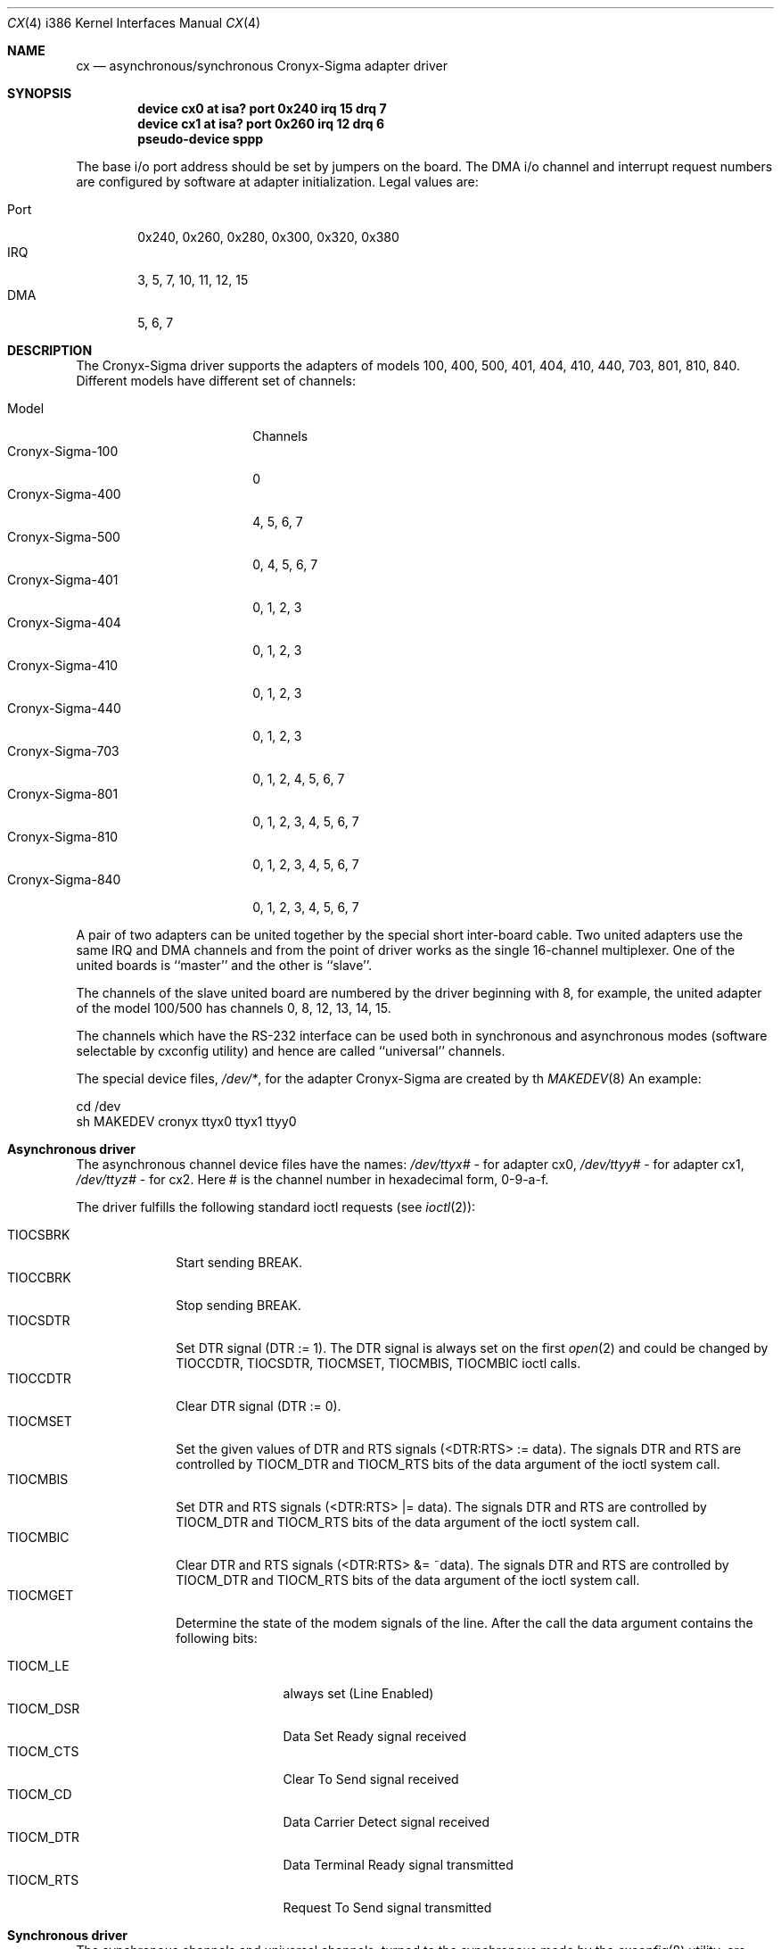 .\"
.\" $FreeBSD: src/share/man/man4/man4.i386/cx.4,v 1.7.2.6 2001/08/17 13:08:45 ru Exp $
.\" $DragonFly: src/share/man/man4/man4.i386/cx.4,v 1.5 2007/11/04 19:04:42 swildner Exp $
.\"
.Dd December 12, 1994
.Dt CX 4 i386
.Os
.Sh NAME
.Nm cx
.Nd asynchronous/synchronous Cronyx-Sigma adapter driver
.Sh SYNOPSIS
.Cd "device cx0 at isa? port 0x240 irq 15 drq 7"
.Cd "device cx1 at isa? port 0x260 irq 12 drq 6"
.Cd pseudo-device sppp
.Pp
The base i/o port address should be set by jumpers on the board.
The DMA i/o channel and interrupt request numbers are configured
by software at adapter initialization.  Legal values are:
.Pp
.Bl -tag -compact -width Port
.It Port
0x240, 0x260, 0x280, 0x300, 0x320, 0x380
.It IRQ
3, 5, 7, 10, 11, 12, 15
.It DMA
5, 6, 7
.El
.Sh DESCRIPTION
The Cronyx-Sigma driver supports the adapters of models 100,
400, 500, 401, 404, 410, 440, 703, 801, 810, 840. Different models have
different set of channels:
.Pp
.Bl -tag -compact -width Cronyx-Sigma-999
.It Model
Channels
.It Cronyx-Sigma-100
0
.It Cronyx-Sigma-400
4, 5, 6, 7
.It Cronyx-Sigma-500
0, 4, 5, 6, 7
.It Cronyx-Sigma-401
0, 1, 2, 3
.It Cronyx-Sigma-404
0, 1, 2, 3
.It Cronyx-Sigma-410
0, 1, 2, 3
.It Cronyx-Sigma-440
0, 1, 2, 3
.It Cronyx-Sigma-703
0, 1, 2, 4, 5, 6, 7
.It Cronyx-Sigma-801
0, 1, 2, 3, 4, 5, 6, 7
.It Cronyx-Sigma-810
0, 1, 2, 3, 4, 5, 6, 7
.It Cronyx-Sigma-840
0, 1, 2, 3, 4, 5, 6, 7
.El
.Pp
A pair of two adapters can be united together by the special
short inter-board cable.  Two united adapters use the same
IRQ and DMA channels and from the point of driver works
as the single 16-channel multiplexer.  One of the united
boards is ``master'' and the other is ``slave''.
.Pp
The channels of the slave united board are numbered by the driver
beginning with 8, for example, the united adapter of the model 100/500
has channels 0, 8, 12, 13, 14, 15.
.Pp
The channels which have the RS-232 interface can be used
both in synchronous and asynchronous modes (software selectable
by cxconfig utility) and hence are called ``universal'' channels.
.Pp
The special device files,
.Pa /dev/* ,
for the adapter Cronyx-Sigma
are created by th
.Xr MAKEDEV 8
An example:
.Bd -literal
cd /dev
sh MAKEDEV cronyx ttyx0 ttyx1 ttyy0
.Ed
.Sh "Asynchronous driver"
The asynchronous channel device files have the names:
.Pa /dev/ttyx#
- for adapter cx0,
.Pa /dev/ttyy#
- for adapter cx1,
.Pa /dev/ttyz#
- for cx2.
Here # is the channel number in hexadecimal form, 0-9-a-f.
.Pp
The driver fulfills the following standard ioctl requests (see
.Xr ioctl 2 ) :
.Pp
.Bl -tag -width ".Dv TIOCSBRK" -compact
.It Dv TIOCSBRK
Start sending BREAK.
.It Dv TIOCCBRK
Stop sending BREAK.
.It Dv TIOCSDTR
Set DTR signal (DTR := 1).  The DTR signal is always set
on the first
.Xr open 2
and could be changed by
.Dv TIOCCDTR ,
.Dv TIOCSDTR ,
.Dv TIOCMSET ,
.Dv TIOCMBIS ,
.Dv TIOCMBIC
ioctl calls.
.It Dv TIOCCDTR
Clear DTR signal (DTR := 0).
.It Dv TIOCMSET
Set the given values of DTR and RTS signals (<DTR:RTS> := data).
The signals DTR and RTS are controlled by
.Dv TIOCM_DTR
and
.Dv TIOCM_RTS
bits of the data argument of the ioctl system call.
.It Dv TIOCMBIS
Set DTR and RTS signals (<DTR:RTS> |= data).
The signals DTR and RTS are controlled by
.Dv TIOCM_DTR
and
.Dv TIOCM_RTS
bits of the data argument of the ioctl system call.
.It Dv TIOCMBIC
Clear DTR and RTS signals (<DTR:RTS> &= ~data).
The signals DTR and RTS are controlled by
.Dv TIOCM_DTR
and
.Dv TIOCM_RTS
bits of the data argument of the ioctl system call.
.It Dv TIOCMGET
Determine the state of the modem signals of the line.
After the call the data argument contains the following bits:
.Pp
.Bl -tag -width TIOCM_XXX -compact
.It TIOCM_LE
always set (Line Enabled)
.It TIOCM_DSR
Data Set Ready signal received
.It TIOCM_CTS
Clear To Send signal received
.It TIOCM_CD
Data Carrier Detect signal received
.It TIOCM_DTR
Data Terminal Ready signal transmitted
.It TIOCM_RTS
Request To Send signal transmitted
.El
.El
.Sh "Synchronous driver"
The synchronous channels and universal channels, turned to the synchronous
mode by the
.Xr cxconfig 8
utility, are accessible as network
interfaces named ``cx#'' where # is the channel number, 0..47.
All standard network interface parameters could be set by
.Xr ifconfig 8
utility.
The
.Xr cxconfig 8
command is used to change some extended channel
options, and also for setting the high-level software protocol
(e.g. PpP or Cisco HDLC).
.Pp
The universal channels could be used both in asynchronous and synchronous modes.
By default the asynchronous mode is set.
The mode could be changed by
.Xr cxconfig 8
utility.
The mode is blocked while the channel is busy (an asynchronous channel
in open state or the network interface is up).
.Sh "Synchronous Point-to-Point protocol"
The Cronyx-Sigma driver uses the built-in implementation of the synchronous
Point-to-Point protocol (sppp).  It includes the support for such
protocols as PpP/HDLC and Cisco/HDLC, and also the automatic
connection loss test (via keepalive packets).
The sppp protocol set is implemented as an independent module
and could be used by other drivers of synchronous serial channels.
The version of the driver for BSD/386 (BSDI) operating system
also supports the usage of the general set of synchronous
protocols, implemented inside the OS.
The external protocol set could be selected by ``cxconfig ext'' command
(see
.Xr cxconfig 8 ) .
.Sh "Channel Options Management"
The
.Xr cxconfig 8
utility is used for setting the channels options.
The channel options are generally set at the start of the operating
system (for example, from the file
.Pa /etc/rc ) .
Note, that not all options have a sense for every particular
case, and an attempt to set some of them can hang up the channel or
the whole adapter.
.Pp
The actual channel options control functions are implemented via
the ioctl-s on the special device file /dev/cronyx.
There are the following ioctl-s available:
.Pp
.Bl -tag -width ".Dv CXIOCGETMODE" -compact
.It Dv CXIOCGETMODE
Get the channel option values.
.It Dv CXIOCSETMODE
Set the channel option values.
.El
.Pp
The data argument of the ioctl call has an address of the options structure:
.Bd -literal
typedef struct {
    unsigned char board;   /* adapter number, 0..2 */
    unsigned char channel; /* channel number, 0..15 */
    unsigned char type;    /* channel type (read only) */
    unsigned char iftype;  /* chan0 interface */
    unsigned long rxbaud;  /* receiver speed */
    unsigned long txbaud;  /* transmitter speed */
    cx_chan_mode_t mode;   /* channel mode */
    cx_chan_opt_t opt;     /* common channel options */
    cx_opt_async_t aopt;   /* async mode options */
    cx_opt_hdlc_t hopt;    /* hdlc mode options */
    cx_opt_bisync_t bopt;  /* bisync mode options */
    cx_opt_x21_t xopt;     /* x.21 mode options */
    cx_soft_opt_t sopt;    /* software options and state flags */
} cx_options_t;            /* user settable options */
.Ed
.Pp
.Bl -tag -width rxbaudxxx
.It Fa board
The adapter number, 0..2.
.It Fa channel
The channel number, 0..15.
.It Fa type
The type of the channel (read-only argument).
.It Fa iftype
The interface type of the zero (and also the eight) channel: 0 - RS-232,
1 - RS-449/V.35.
.It Fa rxbaud
The receiver data baud rate.
.It Fa txbaud
The transmitter data baud rate.
.It Fa mode
The channel mode: asynchronous/HDLC/Bisync/X.21.
.It Fa opt
The general channel options.
.It Fa aopt
The asynchronous mode options.
.It Fa hopt
The HDLC mode options.
.It Fa bopt
The Bisync mode options.
.It Fa xopt
The X.21 mode options.
.It Fa sopt
The software protocol options.
.El
.Sh FILES
.Bl -tag -width /dev/cxXXXX -compact
.It Pa /dev/cx??
Asynchronous channels.
.It Pa /dev/cronyx
The special device file for the channel options management.
.El
.Pp
The sources for the driver reside in:
.Pp
.Bl -tag -width /dev/cxXXXX -compact
.It Pa /sys/dev/serial/cronyx/cronyx.c
.It Pa /sys/dev/netif/cx/cx.c
.It Pa /sys/dev/netif/cx/if_cx.c
.It Pa /sys/machine/pc32/include/cronyx.h
.It Pa /sys/dev/netif/cx/cxreg.h
.It Pa /sys/net/sppp/if_spppsubr.c
.It Pa /sys/net/sppp/if_sppp.h
.El
.Sh SEE ALSO
.Xr cxconfig 8 ,
.Xr ifconfig 8
